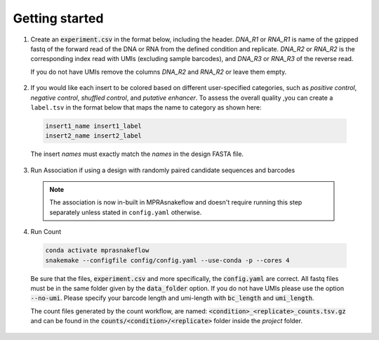 .. _Getting started:


=====================
Getting started
=====================

1. Create an :code:`experiment.csv` in the format below, including the header. 
   `DNA_R1` or `RNA_R1` is name of the gzipped fastq of the forward read of the DNA or RNA from the defined condition and replicate. 
   `DNA_R2` or `RNA_R2` is the corresponding index read with UMIs (excluding sample barcodes), and 
   `DNA_R3` or `RNA_R3` of the reverse read. 
   
   If you do not have UMIs remove the columns `DNA_R2` and `RNA_R2` or leave them empty.

  .. csv-table:: experiment.csv
    :file: ../resources/sample/experiment.csv
    :widths: 5, 2, 25, 25, 25, 25, 25, 25
    :header-rows: 1

2. If you would like each insert to be colored based on different user-specified categories, such as `positive control`, `negative control`, `shuffled control`, and `putative enhancer`. To assess the overall quality ,you can create a ``label.tsv`` in the format below that maps the name to category as shown here:

  .. code-block:: text

     insert1_name insert1_label
     insert2_name insert2_label

  The insert `names` must exactly match the `names` in the design FASTA file.

3. Run Association if using a design with randomly paired candidate sequences and barcodes

  .. note:: The association is now in-built in MPRAsnakeflow and doesn't require running this step separately unless stated in ``config.yaml`` otherwise.

4. Run Count

  .. code-block:: bash

     conda activate mprasnakeflow
     snakemake --configfile config/config.yaml --use-conda -p --cores 4

  Be sure that the files, :code:`experiment.csv` and more specifically, the :code:`config.yaml` are correct. All fastq files must be in the same folder given by the :code:`data_folder` option. If you do not have UMIs please use the option :code:`--no-umi`. Please specify your barcode length and umi-length with :code:`bc_length` and :code:`umi_length`.

  The count files generated by the count workflow, are named: :code:`<condition>_<replicate>_counts.tsv.gz` and can be found in the :code:`counts/<condition>/<replicate>` folder inside the `project` folder.
